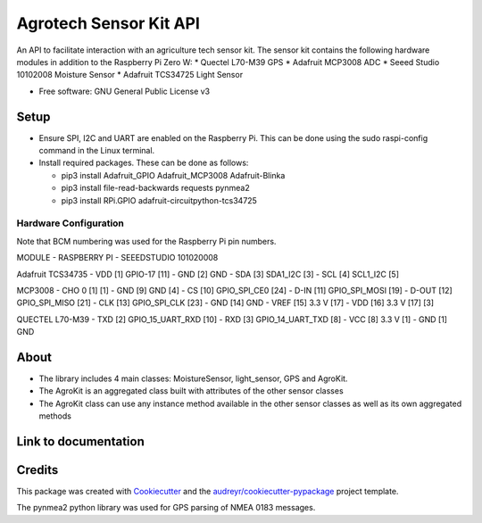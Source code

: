 =======================
Agrotech Sensor Kit API
=======================


An API to facilitate interaction with an agriculture tech sensor kit. The sensor kit
contains the following hardware modules in addition to the Raspberry Pi Zero W:
* Quectel L70-M39 GPS
* Adafruit MCP3008 ADC
* Seeed Studio 10102008 Moisture Sensor
* Adafruit TCS34725 Light Sensor


* Free software: GNU General Public License v3

Setup
-------
* Ensure SPI, I2C and UART are enabled on the Raspberry Pi. This can be done using the sudo raspi-config command in the Linux terminal.
* Install required packages. These can be done as follows:

  * pip3 install Adafruit_GPIO  Adafruit_MCP3008 Adafruit-Blinka
  * pip3 install file-read-backwards requests pynmea2
  * pip3 install RPi.GPIO adafruit-circuitpython-tcs34725

Hardware Configuration
=======================

Note that BCM numbering was used for the Raspberry Pi pin numbers.

MODULE 	              -      RASPBERRY  PI          -       SEEEDSTUDIO 101020008

Adafruit TCS34735
- VDD [1]                      GPIO-17 [11]
- GND [2]                      GND
- SDA [3]                      SDA1_I2C [3]
- SCL [4]                      SCL1_I2C [5]

MCP3008
- CHO 0 [1]                                                         [1]
- GND [9]                      GND                                  [4]
- CS [10]                      GPIO_SPI_CE0 [24]
- D-IN [11]                    GPIO_SPI_MOSI [19]
- D-OUT [12]                   GPIO_SPI_MISO [21]
- CLK [13]                     GPIO_SPI_CLK [23]
- GND [14]                     GND
- VREF [15]                    3.3 V [17]
- VDD [16]                     3.3 V [17]                           [3]

QUECTEL L70-M39
- TXD [2]                      GPIO_15_UART_RXD [10]
- RXD [3]                      GPIO_14_UART_TXD [8]
- VCC [8]                      3.3 V [1]
- GND [1]                      GND



About
--------

* The library includes 4 main classes: MoistureSensor, light_sensor, GPS and AgroKit.
* The AgroKit is an aggregated class built with attributes of the other sensor classes
* The AgroKit class can use any instance method available in the other sensor classes as well as its own aggregated methods

Link to documentation
----------------------



Credits
-------

This package was created with Cookiecutter_ and the `audreyr/cookiecutter-pypackage`_ project template.

.. _Cookiecutter: https://github.com/audreyr/cookiecutter
.. _`audreyr/cookiecutter-pypackage`: https://github.com/audreyr/cookiecutter-pypackage

The pynmea2 python library was used for GPS parsing of NMEA 0183 messages.
